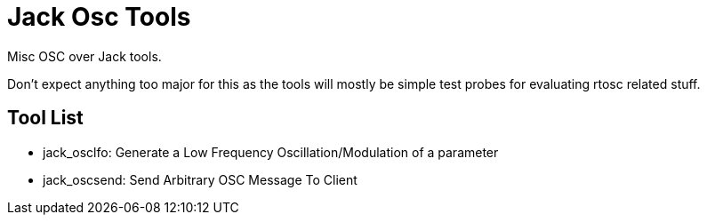 Jack Osc Tools
==============

Misc OSC over Jack tools.

Don't expect anything too major for this as the tools will mostly be simple test
probes for evaluating rtosc related stuff.

Tool List
---------
- jack_osclfo: Generate a Low Frequency Oscillation/Modulation of a parameter
- jack_oscsend: Send Arbitrary OSC Message To Client
